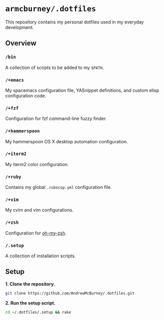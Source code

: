 * =armcburney/.dotfiles=
This repository contains my personal dotfiles used in my everyday development.

** Overview
*** =/bin=
A collection of scripts to be added to my =$PATH=.

*** =/+emacs=
My spacemacs configuration file, YASnippet definitions, and custom elisp
configuration code.

*** =/+fzf=
Configuration for fzf command-line fuzzy finder.

*** =/+hammerspoon=
My hammerspoon OS X desktop automation configuration.

*** =/+iterm2=
My iterm2 color configuration.

*** =/+ruby=
Contains my global =.rubocop.yml= configuration file.

*** =/+vim=
My cvim and vim configurations.

*** =/+zsh=
Configuration for [[https://github.com/robbyrussell/oh-my-zsh][oh-my-zsh]].

*** =/.setup=
      A collection of installation scripts.

** Setup
*1. Clone the repository.*
#+BEGIN_SRC bash
git clone https://github.com/AndrewMcBurney/.dotfiles.git
#+END_SRC

*2. Run the setup script.*
#+BEGIN_SRC bash
cd ~/.dotfiles/.setup && rake
#+END_SRC
